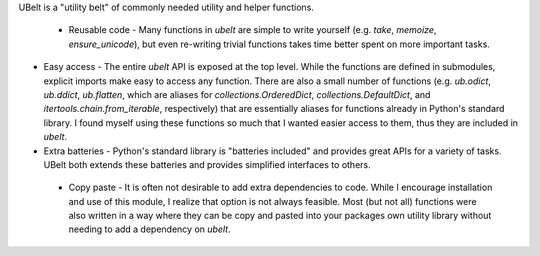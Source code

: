 UBelt is a "utility belt" of commonly needed utility and helper functions. 

 * Reusable code - Many functions in `ubelt` are simple to write yourself (e.g.   `take`, `memoize`, `ensure_unicode`), but even re-writing trivial functions takes time better spent on more important tasks. 

* Easy access - The entire `ubelt` API is exposed at the top level. While the   functions are defined in submodules, explicit imports make easy to access any function. There are also a small number of functions (e.g. `ub.odict`, `ub.ddict`, `ub.flatten`, which are aliases for `collections.OrderedDict`, `collections.DefaultDict`, and `itertools.chain.from_iterable`, respectively) that are essentially aliases for functions already in Python's standard library. I found myself using these functions so much that I wanted easier access to them, thus they are included in `ubelt`.

* Extra batteries - Python's standard library is "batteries included" and   provides great APIs for a variety of tasks. UBelt both extends these batteries and provides simplified interfaces to others. 

 * Copy paste - It is often not desirable to add extra dependencies to code.   While I encourage installation and use of this module, I realize that option   is not always feasible. Most (but not all) functions were also written in a   way where they can be copy and pasted into your packages own utility library   without needing to add a dependency on `ubelt`.

